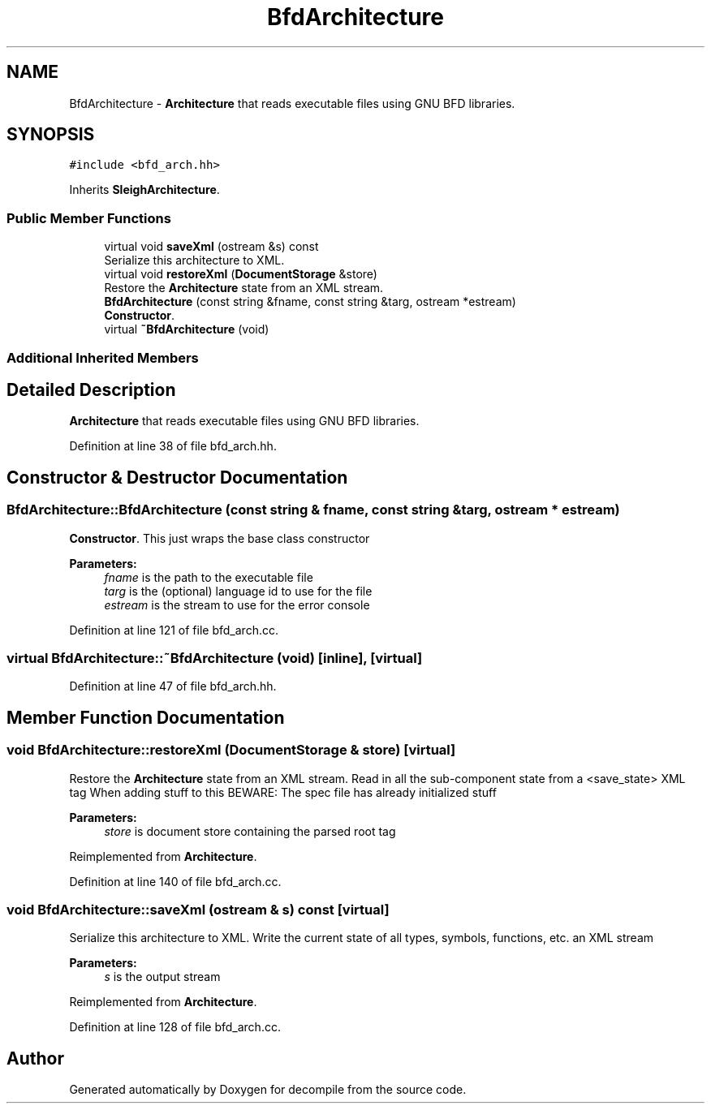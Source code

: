 .TH "BfdArchitecture" 3 "Sun Apr 14 2019" "decompile" \" -*- nroff -*-
.ad l
.nh
.SH NAME
BfdArchitecture \- \fBArchitecture\fP that reads executable files using GNU BFD libraries\&.  

.SH SYNOPSIS
.br
.PP
.PP
\fC#include <bfd_arch\&.hh>\fP
.PP
Inherits \fBSleighArchitecture\fP\&.
.SS "Public Member Functions"

.in +1c
.ti -1c
.RI "virtual void \fBsaveXml\fP (ostream &s) const"
.br
.RI "Serialize this architecture to XML\&. "
.ti -1c
.RI "virtual void \fBrestoreXml\fP (\fBDocumentStorage\fP &store)"
.br
.RI "Restore the \fBArchitecture\fP state from an XML stream\&. "
.ti -1c
.RI "\fBBfdArchitecture\fP (const string &fname, const string &targ, ostream *estream)"
.br
.RI "\fBConstructor\fP\&. "
.ti -1c
.RI "virtual \fB~BfdArchitecture\fP (void)"
.br
.in -1c
.SS "Additional Inherited Members"
.SH "Detailed Description"
.PP 
\fBArchitecture\fP that reads executable files using GNU BFD libraries\&. 
.PP
Definition at line 38 of file bfd_arch\&.hh\&.
.SH "Constructor & Destructor Documentation"
.PP 
.SS "BfdArchitecture::BfdArchitecture (const string & fname, const string & targ, ostream * estream)"

.PP
\fBConstructor\fP\&. This just wraps the base class constructor 
.PP
\fBParameters:\fP
.RS 4
\fIfname\fP is the path to the executable file 
.br
\fItarg\fP is the (optional) language id to use for the file 
.br
\fIestream\fP is the stream to use for the error console 
.RE
.PP

.PP
Definition at line 121 of file bfd_arch\&.cc\&.
.SS "virtual BfdArchitecture::~BfdArchitecture (void)\fC [inline]\fP, \fC [virtual]\fP"

.PP
Definition at line 47 of file bfd_arch\&.hh\&.
.SH "Member Function Documentation"
.PP 
.SS "void BfdArchitecture::restoreXml (\fBDocumentStorage\fP & store)\fC [virtual]\fP"

.PP
Restore the \fBArchitecture\fP state from an XML stream\&. Read in all the sub-component state from a <save_state> XML tag When adding stuff to this BEWARE: The spec file has already initialized stuff 
.PP
\fBParameters:\fP
.RS 4
\fIstore\fP is document store containing the parsed root tag 
.RE
.PP

.PP
Reimplemented from \fBArchitecture\fP\&.
.PP
Definition at line 140 of file bfd_arch\&.cc\&.
.SS "void BfdArchitecture::saveXml (ostream & s) const\fC [virtual]\fP"

.PP
Serialize this architecture to XML\&. Write the current state of all types, symbols, functions, etc\&. an XML stream 
.PP
\fBParameters:\fP
.RS 4
\fIs\fP is the output stream 
.RE
.PP

.PP
Reimplemented from \fBArchitecture\fP\&.
.PP
Definition at line 128 of file bfd_arch\&.cc\&.

.SH "Author"
.PP 
Generated automatically by Doxygen for decompile from the source code\&.
